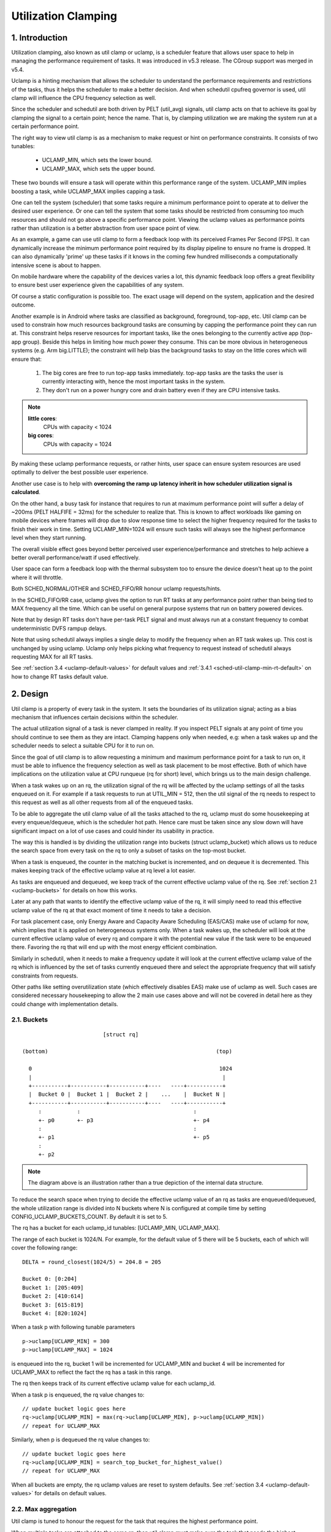 .. SPDX-License-Identifier: GPL-2.0

====================
Utilization Clamping
====================

1. Introduction
===============

Utilization clamping, also known as util clamp or uclamp, is a scheduler
feature that allows user space to help in managing the performance requirement
of tasks. It was introduced in v5.3 release. The CGroup support was merged in
v5.4.

Uclamp is a hinting mechanism that allows the scheduler to understand the
performance requirements and restrictions of the tasks, thus it helps the
scheduler to make a better decision. And when schedutil cpufreq governor is
used, util clamp will influence the CPU frequency selection as well.

Since the scheduler and schedutil are both driven by PELT (util_avg) signals,
util clamp acts on that to achieve its goal by clamping the signal to a certain
point; hence the name. That is, by clamping utilization we are making the
system run at a certain performance point.

The right way to view util clamp is as a mechanism to make request or hint on
performance constraints. It consists of two tunables:

        * UCLAMP_MIN, which sets the lower bound.
        * UCLAMP_MAX, which sets the upper bound.

These two bounds will ensure a task will operate within this performance range
of the system. UCLAMP_MIN implies boosting a task, while UCLAMP_MAX implies
capping a task.

One can tell the system (scheduler) that some tasks require a minimum
performance point to operate at to deliver the desired user experience. Or one
can tell the system that some tasks should be restricted from consuming too
much resources and should not go above a specific performance point. Viewing
the uclamp values as performance points rather than utilization is a better
abstraction from user space point of view.

As an example, a game can use util clamp to form a feedback loop with its
perceived Frames Per Second (FPS). It can dynamically increase the minimum
performance point required by its display pipeline to ensure no frame is
dropped. It can also dynamically 'prime' up these tasks if it knows in the
coming few hundred milliseconds a computationally intensive scene is about to
happen.

On mobile hardware where the capability of the devices varies a lot, this
dynamic feedback loop offers a great flexibility to ensure best user experience
given the capabilities of any system.

Of course a static configuration is possible too. The exact usage will depend
on the system, application and the desired outcome.

Another example is in Android where tasks are classified as background,
foreground, top-app, etc. Util clamp can be used to constrain how much
resources background tasks are consuming by capping the performance point they
can run at. This constraint helps reserve resources for important tasks, like
the ones belonging to the currently active app (top-app group). Beside this
helps in limiting how much power they consume. This can be more obvious in
heterogeneous systems (e.g. Arm big.LITTLE); the constraint will help bias the
background tasks to stay on the little cores which will ensure that:

        1. The big cores are free to run top-app tasks immediately. top-app
           tasks are the tasks the user is currently interacting with, hence
           the most important tasks in the system.
        2. They don't run on a power hungry core and drain battery even if they
           are CPU intensive tasks.

.. note::
  **little cores**:
    CPUs with capacity < 1024

  **big cores**:
    CPUs with capacity = 1024

By making these uclamp performance requests, or rather hints, user space can
ensure system resources are used optimally to deliver the best possible user
experience.

Another use case is to help with **overcoming the ramp up latency inherit in
how scheduler utilization signal is calculated**.

On the other hand, a busy task for instance that requires to run at maximum
performance point will suffer a delay of ~200ms (PELT HALFIFE = 32ms) for the
scheduler to realize that. This is known to affect workloads like gaming on
mobile devices where frames will drop due to slow response time to select the
higher frequency required for the tasks to finish their work in time. Setting
UCLAMP_MIN=1024 will ensure such tasks will always see the highest performance
level when they start running.

The overall visible effect goes beyond better perceived user
experience/performance and stretches to help achieve a better overall
performance/watt if used effectively.

User space can form a feedback loop with the thermal subsystem too to ensure
the device doesn't heat up to the point where it will throttle.

Both SCHED_NORMAL/OTHER and SCHED_FIFO/RR honour uclamp requests/hints.

In the SCHED_FIFO/RR case, uclamp gives the option to run RT tasks at any
performance point rather than being tied to MAX frequency all the time. Which
can be useful on general purpose systems that run on battery powered devices.

Note that by design RT tasks don't have per-task PELT signal and must always
run at a constant frequency to combat undeterministic DVFS rampup delays.

Note that using schedutil always implies a single delay to modify the frequency
when an RT task wakes up. This cost is unchanged by using uclamp. Uclamp only
helps picking what frequency to request instead of schedutil always requesting
MAX for all RT tasks.

See :ref:`section 3.4 <uclamp-default-values>` for default values and
:ref:`3.4.1 <sched-util-clamp-min-rt-default>` on how to change RT tasks
default value.

2. Design
=========

Util clamp is a property of every task in the system. It sets the boundaries of
its utilization signal; acting as a bias mechanism that influences certain
decisions within the scheduler.

The actual utilization signal of a task is never clamped in reality. If you
inspect PELT signals at any point of time you should continue to see them as
they are intact. Clamping happens only when needed, e.g: when a task wakes up
and the scheduler needs to select a suitable CPU for it to run on.

Since the goal of util clamp is to allow requesting a minimum and maximum
performance point for a task to run on, it must be able to influence the
frequency selection as well as task placement to be most effective. Both of
which have implications on the utilization value at CPU runqueue (rq for short)
level, which brings us to the main design challenge.

When a task wakes up on an rq, the utilization signal of the rq will be
affected by the uclamp settings of all the tasks enqueued on it. For example if
a task requests to run at UTIL_MIN = 512, then the util signal of the rq needs
to respect to this request as well as all other requests from all of the
enqueued tasks.

To be able to aggregate the util clamp value of all the tasks attached to the
rq, uclamp must do some housekeeping at every enqueue/dequeue, which is the
scheduler hot path. Hence care must be taken since any slow down will have
significant impact on a lot of use cases and could hinder its usability in
practice.

The way this is handled is by dividing the utilization range into buckets
(struct uclamp_bucket) which allows us to reduce the search space from every
task on the rq to only a subset of tasks on the top-most bucket.

When a task is enqueued, the counter in the matching bucket is incremented,
and on dequeue it is decremented. This makes keeping track of the effective
uclamp value at rq level a lot easier.

As tasks are enqueued and dequeued, we keep track of the current effective
uclamp value of the rq. See :ref:`section 2.1 <uclamp-buckets>` for details on
how this works.

Later at any path that wants to identify the effective uclamp value of the rq,
it will simply need to read this effective uclamp value of the rq at that exact
moment of time it needs to take a decision.

For task placement case, only Energy Aware and Capacity Aware Scheduling
(EAS/CAS) make use of uclamp for now, which implies that it is applied on
heterogeneous systems only.
When a task wakes up, the scheduler will look at the current effective uclamp
value of every rq and compare it with the potential new value if the task were
to be enqueued there. Favoring the rq that will end up with the most energy
efficient combination.

Similarly in schedutil, when it needs to make a frequency update it will look
at the current effective uclamp value of the rq which is influenced by the set
of tasks currently enqueued there and select the appropriate frequency that
will satisfy constraints from requests.

Other paths like setting overutilization state (which effectively disables EAS)
make use of uclamp as well. Such cases are considered necessary housekeeping to
allow the 2 main use cases above and will not be covered in detail here as they
could change with implementation details.

.. _uclamp-buckets:

2.1. Buckets
------------

::

                           [struct rq]

  (bottom)                                                    (top)

    0                                                          1024
    |                                                           |
    +-----------+-----------+-----------+----   ----+-----------+
    |  Bucket 0 |  Bucket 1 |  Bucket 2 |    ...    |  Bucket N |
    +-----------+-----------+-----------+----   ----+-----------+
       :           :                                   :
       +- p0       +- p3                               +- p4
       :                                               :
       +- p1                                           +- p5
       :
       +- p2


.. note::
  The diagram above is an illustration rather than a true depiction of the
  internal data structure.

To reduce the search space when trying to decide the effective uclamp value of
an rq as tasks are enqueued/dequeued, the whole utilization range is divided
into N buckets where N is configured at compile time by setting
CONFIG_UCLAMP_BUCKETS_COUNT. By default it is set to 5.

The rq has a bucket for each uclamp_id tunables: [UCLAMP_MIN, UCLAMP_MAX].

The range of each bucket is 1024/N. For example, for the default value of
5 there will be 5 buckets, each of which will cover the following range:

::

        DELTA = round_closest(1024/5) = 204.8 = 205

        Bucket 0: [0:204]
        Bucket 1: [205:409]
        Bucket 2: [410:614]
        Bucket 3: [615:819]
        Bucket 4: [820:1024]

When a task p with following tunable parameters

::

        p->uclamp[UCLAMP_MIN] = 300
        p->uclamp[UCLAMP_MAX] = 1024

is enqueued into the rq, bucket 1 will be incremented for UCLAMP_MIN and bucket
4 will be incremented for UCLAMP_MAX to reflect the fact the rq has a task in
this range.

The rq then keeps track of its current effective uclamp value for each
uclamp_id.

When a task p is enqueued, the rq value changes to:

::

        // update bucket logic goes here
        rq->uclamp[UCLAMP_MIN] = max(rq->uclamp[UCLAMP_MIN], p->uclamp[UCLAMP_MIN])
        // repeat for UCLAMP_MAX

Similarly, when p is dequeued the rq value changes to:

::

        // update bucket logic goes here
        rq->uclamp[UCLAMP_MIN] = search_top_bucket_for_highest_value()
        // repeat for UCLAMP_MAX

When all buckets are empty, the rq uclamp values are reset to system defaults.
See :ref:`section 3.4 <uclamp-default-values>` for details on default values.


2.2. Max aggregation
--------------------

Util clamp is tuned to honour the request for the task that requires the
highest performance point.

When multiple tasks are attached to the same rq, then util clamp must make sure
the task that needs the highest performance point gets it even if there's
another task that doesn't need it or is disallowed from reaching this point.

For example, if there are multiple tasks attached to an rq with the following
values:

::

        p0->uclamp[UCLAMP_MIN] = 300
        p0->uclamp[UCLAMP_MAX] = 900

        p1->uclamp[UCLAMP_MIN] = 500
        p1->uclamp[UCLAMP_MAX] = 500

then assuming both p0 and p1 are enqueued to the same rq, both UCLAMP_MIN
and UCLAMP_MAX become:

::

        rq->uclamp[UCLAMP_MIN] = max(300, 500) = 500
        rq->uclamp[UCLAMP_MAX] = max(900, 500) = 900

As we shall see in :ref:`section 5.1 <uclamp-capping-fail>`, this max
aggregation is the cause of one of limitations when using util clamp, in
particular for UCLAMP_MAX hint when user space would like to save power.

2.3. Hierarchical aggregation
-----------------------------

As stated earlier, util clamp is a property of every task in the system. But
the actual applied (effective) value can be influenced by more than just the
request made by the task or another actor on its behalf (middleware library).

The effective util clamp value of any task is restricted as follows:

  1. By the uclamp settings defined by the cgroup CPU controller it is attached
     to, if any.
  2. The restricted value in (1) is then further restricted by the system wide
     uclamp settings.

:ref:`Section 3 <uclamp-interfaces>` discusses the interfaces and will expand
further on that.

For now suffice to say that if a task makes a request, its actual effective
value will have to adhere to some restrictions imposed by cgroup and system
wide settings.

The system will still accept the request even if effectively will be beyond the
constraints, but as soon as the task moves to a different cgroup or a sysadmin
modifies the system settings, the request will be satisfied only if it is
within new constraints.

In other words, this aggregation will not cause an error when a task changes
its uclamp values, but rather the system may not be able to satisfy requests
based on those factors.

2.4. Range
----------

Uclamp performance request has the range of 0 to 1024 inclusive.

For cgroup interface percentage is used (that is 0 to 100 inclusive).
Just like other cgroup interfaces, you can use 'max' instead of 100.

.. _uclamp-interfaces:

3. Interfaces
=============

3.1. Per task interface
-----------------------

sched_setattr() syscall was extended to accept two new fields:

* sched_util_min: requests the minimum performance point the system should run
  at when this task is running. Or lower performance bound.
* sched_util_max: requests the maximum performance point the system should run
  at when this task is running. Or upper performance bound.

For example, the following scenario have 40% to 80% utilization constraints:

::

        attr->sched_util_min = 40% * 1024;
        attr->sched_util_max = 80% * 1024;

When task @p is running, **the scheduler should try its best to ensure it
starts at 40% performance level**. If the task runs for a long enough time so
that its actual utilization goes above 80%, the utilization, or performance
level, will be capped.

The special value -1 is used to reset the uclamp settings to the system
default.

Note that resetting the uclamp value to system default using -1 is not the same
as manually setting uclamp value to system default. This distinction is
important because as we shall see in system interfaces, the default value for
RT could be changed. SCHED_NORMAL/OTHER might gain similar knobs too in the
future.

3.2. cgroup interface
---------------------

There are two uclamp related values in the CPU cgroup controller:

* cpu.uclamp.min
* cpu.uclamp.max

When a task is attached to a CPU controller, its uclamp values will be impacted
as follows:

* cpu.uclamp.min is a protection as described in :ref:`section 3-3 of cgroup
  v2 documentation <cgroupv2-protections-distributor>`.

  If a task uclamp_min value is lower than cpu.uclamp.min, then the task will
  inherit the cgroup cpu.uclamp.min value.

  In a cgroup hierarchy, effective cpu.uclamp.min is the max of (child,
  parent).

* cpu.uclamp.max is a limit as described in :ref:`section 3-2 of cgroup v2
  documentation <cgroupv2-limits-distributor>`.

  If a task uclamp_max value is higher than cpu.uclamp.max, then the task will
  inherit the cgroup cpu.uclamp.max value.

  In a cgroup hierarchy, effective cpu.uclamp.max is the min of (child,
  parent).

For example, given following parameters:

::

        p0->uclamp[UCLAMP_MIN] = // system default;
        p0->uclamp[UCLAMP_MAX] = // system default;

        p1->uclamp[UCLAMP_MIN] = 40% * 1024;
        p1->uclamp[UCLAMP_MAX] = 50% * 1024;

        cgroup0->cpu.uclamp.min = 20% * 1024;
        cgroup0->cpu.uclamp.max = 60% * 1024;

        cgroup1->cpu.uclamp.min = 60% * 1024;
        cgroup1->cpu.uclamp.max = 100% * 1024;

when p0 and p1 are attached to cgroup0, the values become:

::

        p0->uclamp[UCLAMP_MIN] = cgroup0->cpu.uclamp.min = 20% * 1024;
        p0->uclamp[UCLAMP_MAX] = cgroup0->cpu.uclamp.max = 60% * 1024;

        p1->uclamp[UCLAMP_MIN] = 40% * 1024; // intact
        p1->uclamp[UCLAMP_MAX] = 50% * 1024; // intact

when p0 and p1 are attached to cgroup1, these instead become:

::

        p0->uclamp[UCLAMP_MIN] = cgroup1->cpu.uclamp.min = 60% * 1024;
        p0->uclamp[UCLAMP_MAX] = cgroup1->cpu.uclamp.max = 100% * 1024;

        p1->uclamp[UCLAMP_MIN] = cgroup1->cpu.uclamp.min = 60% * 1024;
        p1->uclamp[UCLAMP_MAX] = 50% * 1024; // intact

Note that cgroup interfaces allows cpu.uclamp.max value to be lower than
cpu.uclamp.min. Other interfaces don't allow that.

3.3. System interface
---------------------

3.3.1 sched_util_clamp_min
--------------------------

System wide limit of allowed UCLAMP_MIN range. By default it is set to 1024,
which means that permitted effective UCLAMP_MIN range for tasks is [0:1024].
By changing it to 512 for example the range reduces to [0:512]. This is useful
to restrict how much boosting tasks are allowed to acquire.

Requests from tasks to go above this knob value will still succeed, but
they won't be satisfied until it is more than p->uclamp[UCLAMP_MIN].

The value must be smaller than or equal to sched_util_clamp_max.

3.3.2 sched_util_clamp_max
--------------------------

System wide limit of allowed UCLAMP_MAX range. By default it is set to 1024,
which means that permitted effective UCLAMP_MAX range for tasks is [0:1024].

By changing it to 512 for example the effective allowed range reduces to
[0:512]. This means is that no task can run above 512, which implies that all
rqs are restricted too. IOW, the whole system is capped to half its performance
capacity.

This is useful to restrict the overall maximum performance point of the system.
For example, it can be handy to limit performance when running low on battery
or when the system wants to limit access to more energy hungry performance
levels when it's in idle state or screen is off.

Requests from tasks to go above this knob value will still succeed, but they
won't be satisfied until it is more than p->uclamp[UCLAMP_MAX].

The value must be greater than or equal to sched_util_clamp_min.

.. _uclamp-default-values:

3.4. Default values
-------------------

By default all SCHED_NORMAL/SCHED_OTHER tasks are initialized to:

::

        p_fair->uclamp[UCLAMP_MIN] = 0
        p_fair->uclamp[UCLAMP_MAX] = 1024

That is, by default they're boosted to run at the maximum performance point of
changed at boot or runtime. No argument was made yet as to why we should
provide this, but can be added in the future.

For SCHED_FIFO/SCHED_RR tasks:

::

        p_rt->uclamp[UCLAMP_MIN] = 1024
        p_rt->uclamp[UCLAMP_MAX] = 1024

That is by default they're boosted to run at the maximum performance point of
the system which retains the historical behavior of the RT tasks.

RT tasks default uclamp_min value can be modified at boot or runtime via
sysctl. See below section.

.. _sched-util-clamp-min-rt-default:

3.4.1 sched_util_clamp_min_rt_default
-------------------------------------

Running RT tasks at maximum performance point is expensive on battery powered
devices and not necessary. To allow system developer to offer good performance
guarantees for these tasks without pushing it all the way to maximum
performance point, this sysctl knob allows tuning the best boost value to
address the system requirement without burning power running at maximum
performance point all the time.

Application developer are encouraged to use the per task util clamp interface
to ensure they are performance and power aware. Ideally this knob should be set
to 0 by system designers and leave the task of managing performance
requirements to the apps.

4. How to use util clamp
========================

Util clamp promotes the concept of user space assisted power and performance
management. At the scheduler level there is no info required to make the best
decision. However, with util clamp user space can hint to the scheduler to make
better decision about task placement and frequency selection.

Best results are achieved by not making any assumptions about the system the
application is running on and to use it in conjunction with a feedback loop to
dynamically monitor and adjust. Ultimately this will allow for a better user
experience at a better perf/watt.

For some systems and use cases, static setup will help to achieve good results.
Portability will be a problem in this case. How much work one can do at 100,
200 or 1024 is different for each system. Unless there's a specific target
system, static setup should be avoided.

There are enough possibilities to create a whole framework based on util clamp
or self contained app that makes use of it directly.

4.1. Boost important and DVFS-latency-sensitive tasks
-----------------------------------------------------

A GUI task might not be busy to warrant driving the frequency high when it
wakes up. However, it requires to finish its work within a specific time window
to deliver the desired user experience. The right frequency it requires at
wakeup will be system dependent. On some underpowered systems it will be high,
on other overpowered ones it will be low or 0.

This task can increase its UCLAMP_MIN value every time it misses the deadline
to ensure on next wake up it runs at a higher performance point. It should try
to approach the lowest UCLAMP_MIN value that allows to meet its deadline on any
particular system to achieve the best possible perf/watt for that system.

On heterogeneous systems, it might be important for this task to run on
a faster CPU.

**Generally it is advised to perceive the input as performance level or point
which will imply both task placement and frequency selection**.

4.2. Cap background tasks
-------------------------

Like explained for Android case in the introduction. Any app can lower
UCLAMP_MAX for some background tasks that don't care about performance but
could end up being busy and consume unnecessary system resources on the system.

4.3. Powersave mode
-------------------

sched_util_clamp_max system wide interface can be used to limit all tasks from
operating at the higher performance points which are usually energy
inefficient.

This is not unique to uclamp as one can achieve the same by reducing max
frequency of the cpufreq governor. It can be considered a more convenient
alternative interface.

4.4. Per-app performance restriction
------------------------------------

Middleware/Utility can provide the user an option to set UCLAMP_MIN/MAX for an
app every time it is executed to guarantee a minimum performance point and/or
limit it from draining system power at the cost of reduced performance for
these apps.

If you want to prevent your laptop from heating up while on the go from
compiling the kernel and happy to sacrifice performance to save power, but
still would like to keep your browser performance intact, uclamp makes it
possible.

5. Limitations
==============

.. _uclamp-capping-fail:

5.1. Capping frequency with uclamp_max fails under certain conditions
---------------------------------------------------------------------

If task p0 is capped to run at 512:

::

        p0->uclamp[UCLAMP_MAX] = 512

and it shares the rq with p1 which is free to run at any performance point:

::

        p1->uclamp[UCLAMP_MAX] = 1024

then due to max aggregation the rq will be allowed to reach max performance
point:

::

        rq->uclamp[UCLAMP_MAX] = max(512, 1024) = 1024

Assuming both p0 and p1 have UCLAMP_MIN = 0, then the frequency selection for
the rq will depend on the actual utilization value of the tasks.

If p1 is a small task but p0 is a CPU intensive task, then due to the fact that
both are running at the same rq, p1 will cause the frequency capping to be left
from the rq although p1, which is allowed to run at any performance point,
doesn't actually need to run at that frequency.

5.2. UCLAMP_MAX can break PELT (util_avg) signal
------------------------------------------------

PELT assumes that frequency will always increase as the signals grow to ensure
there's always some idle time on the CPU. But with UCLAMP_MAX, this frequency
increase will be prevented which can lead to no idle time in some
circumstances. When there's no idle time, a task will stuck in a busy loop,
which would result in util_avg being 1024.

Combing with issue described below, this can lead to unwanted frequency spikes
when severely capped tasks share the rq with a small non capped task.

As an example if task p, which have:

::

        p0->util_avg = 300
        p0->uclamp[UCLAMP_MAX] = 0

wakes up on an idle CPU, then it will run at min frequency (Fmin) this
CPU is capable of. The max CPU frequency (Fmax) matters here as well,
since it designates the shortest computational time to finish the task's
work on this CPU.

::

        rq->uclamp[UCLAMP_MAX] = 0

If the ratio of Fmax/Fmin is 3, then maximum value will be:

::

        300 * (Fmax/Fmin) = 900

which indicates the CPU will still see idle time since 900 is < 1024. The
_actual_ util_avg will not be 900 though, but somewhere between 300 and 900. As
long as there's idle time, p->util_avg updates will be off by a some margin,
but not proportional to Fmax/Fmin.

::

        p0->util_avg = 300 + small_error

Now if the ratio of Fmax/Fmin is 4, the maximum value becomes:

::

        300 * (Fmax/Fmin) = 1200

which is higher than 1024 and indicates that the CPU has no idle time. When
this happens, then the _actual_ util_avg will become:

::

        p0->util_avg = 1024

If task p1 wakes up on this CPU, which have:

::

        p1->util_avg = 200
        p1->uclamp[UCLAMP_MAX] = 1024

then the effective UCLAMP_MAX for the CPU will be 1024 according to max
aggregation rule. But since the capped p0 task was running and throttled
severely, then the rq->util_avg will be:

::

        p0->util_avg = 1024
        p1->util_avg = 200

        rq->util_avg = 1024
        rq->uclamp[UCLAMP_MAX] = 1024

Hence lead to a frequency spike since if p0 wasn't throttled we should get:

::

        p0->util_avg = 300
        p1->util_avg = 200

        rq->util_avg = 500

and run somewhere near mid performance point of that CPU, not the Fmax we get.

5.3. Schedutil response time issues
-----------------------------------

schedutil has three limitations:

        1. Hardware takes non-zero time to respond to any frequency change
           request. On some platforms can be in the order of few ms.
        2. Non fast-switch systems require a worker deadline thread to wake up
           and perform the frequency change, which adds measurable overhead.
        3. schedutil rate_limit_us drops any requests during this rate_limit_us
           window.

If a relatively small task is doing critical job and requires a certain
performance point when it wakes up and starts running, then all these
limitations will prevent it from getting what it wants in the time scale it
expects.

This limitation is not only impactful when using uclamp, but will be more
prevalent as we no longer gradually ramp up or down. We could easily be
jumping between frequencies depending on the order tasks wake up, and their
respective uclamp values.

We regard that as a limitation of the capabilities of the underlying system
itself.

There is room to improve the behavior of schedutil rate_limit_us, but not much
to be done for 1 or 2. They are considered hard limitations of the system.

